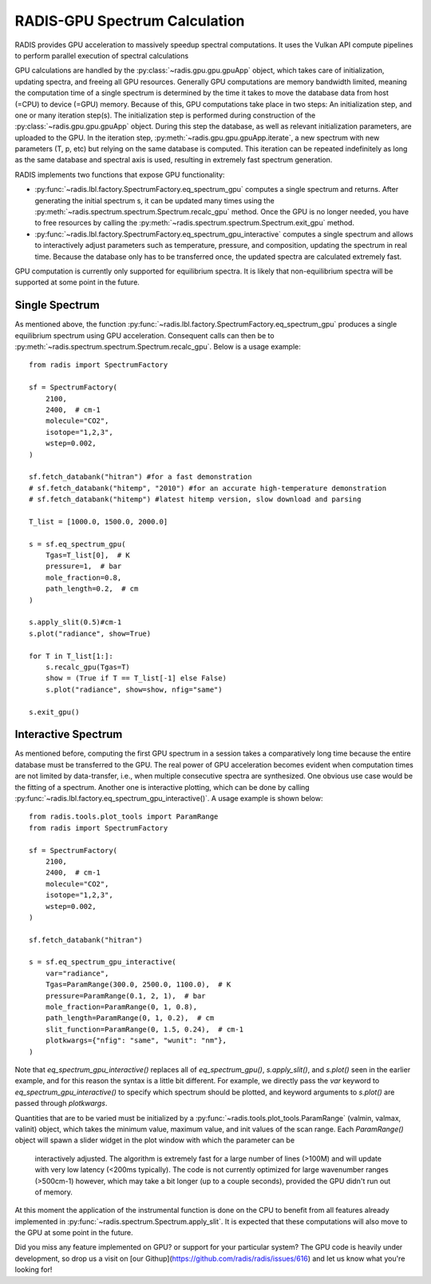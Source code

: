 .. _label_radis_gpu:

==============================
RADIS-GPU Spectrum Calculation
==============================

RADIS provides GPU acceleration to massively speedup spectral computations.
It uses the Vulkan API compute pipelines to perform parallel execution of spectral calculations

GPU calculations are handled by the :py:class:`~radis.gpu.gpu.gpuApp` object, which takes care of initialization,
updating spectra, and freeing all GPU resources.
Generally GPU computations are memory bandwidth limited, meaning the computation time of
a single spectrum is determined by the time it takes to move the database data from host
(=CPU) to device (=GPU) memory. Because of this, GPU computations take place in two steps:
An initialization step, and one or many iteration step(s). The initialization step is performed during construction of the :py:class:`~radis.gpu.gpu.gpuApp` object. During this step the database, as well as relevant initialization parameters,
are uploaded to the GPU. In the iteration step, :py:meth:`~radis.gpu.gpu.gpuApp.iterate`, a new spectrum
with new parameters (T, p, etc) but relying on the same database is computed. This iteration can be repeated indefinitely
as long as the same database and spectral axis is used, resulting in extremely fast spectrum generation.

RADIS implements two functions that expose GPU functionality:

- :py:func:`~radis.lbl.factory.SpectrumFactory.eq_spectrum_gpu` computes a single spectrum and returns.
  After generating the initial spectrum s, it can be updated many times using the :py:meth:`~radis.spectrum.spectrum.Spectrum.recalc_gpu` method.
  Once the GPU is no longer needed, you have to free resources by calling the :py:meth:`~radis.spectrum.spectrum.Spectrum.exit_gpu` method.

- :py:func:`~radis.lbl.factory.SpectrumFactory.eq_spectrum_gpu_interactive` computes a single
  spectrum and allows to interactively adjust parameters such as temperature, pressure, and
  composition, updating the spectrum in real time. Because the database only has to be transferred
  once, the updated spectra are calculated extremely fast.

GPU computation is currently only supported for equilibrium spectra. It is likely that
non-equilibrium spectra will be supported at some point in the future.


Single Spectrum
---------------

As mentioned above, the function :py:func:`~radis.lbl.factory.SpectrumFactory.eq_spectrum_gpu`
produces a single equilibrium spectrum using GPU acceleration. Consequent calls can then be to :py:meth:`~radis.spectrum.spectrum.Spectrum.recalc_gpu`. Below is a usage example::

    from radis import SpectrumFactory

    sf = SpectrumFactory(
        2100,
        2400,  # cm-1
        molecule="CO2",
        isotope="1,2,3",
        wstep=0.002,
    )

    sf.fetch_databank("hitran") #for a fast demonstration
    # sf.fetch_databank("hitemp", "2010") #for an accurate high-temperature demonstration
    # sf.fetch_databank("hitemp") #latest hitemp version, slow download and parsing

    T_list = [1000.0, 1500.0, 2000.0]

    s = sf.eq_spectrum_gpu(
        Tgas=T_list[0],  # K
        pressure=1,  # bar
        mole_fraction=0.8,
        path_length=0.2,  # cm
    )

    s.apply_slit(0.5)#cm-1
    s.plot("radiance", show=True)

    for T in T_list[1:]:
        s.recalc_gpu(Tgas=T)
        show = (True if T == T_list[-1] else False)
        s.plot("radiance", show=show, nfig="same")

    s.exit_gpu()

.. minigallery:: radis.lbl.SpectrumFactory.eq_spectrum_gpu
    :add-heading:


Interactive Spectrum
--------------------

As mentioned before, computing the first GPU spectrum in a session takes a comparatively long time because the
entire database must be transferred to the GPU. The real power of GPU acceleration
becomes evident when computation times are not limited by data-transfer, i.e., when multiple
consecutive spectra are synthesized. One obvious use case would be the fitting of a spectrum.
Another one is interactive plotting, which can be done by calling
:py:func:`~radis.lbl.factory.eq_spectrum_gpu_interactive()`. A usage example is shown below::

    from radis.tools.plot_tools import ParamRange
    from radis import SpectrumFactory

    sf = SpectrumFactory(
        2100,
        2400,  # cm-1
        molecule="CO2",
        isotope="1,2,3",
        wstep=0.002,
    )

    sf.fetch_databank("hitran")

    s = sf.eq_spectrum_gpu_interactive(
        var="radiance",
        Tgas=ParamRange(300.0, 2500.0, 1100.0),  # K
        pressure=ParamRange(0.1, 2, 1),  # bar
        mole_fraction=ParamRange(0, 1, 0.8),
        path_length=ParamRange(0, 1, 0.2),  # cm
        slit_function=ParamRange(0, 1.5, 0.24),  # cm-1
        plotkwargs={"nfig": "same", "wunit": "nm"},
    )


.. minigallery:: radis.lbl.SpectrumFactory.eq_spectrum_gpu_interactive
    :add-heading:


Note that `eq_spectrum_gpu_interactive()` replaces all of `eq_spectrum_gpu()`,
`s.apply_slit()`, and `s.plot()` seen in the earlier example, and for this reason the
syntax is a little bit different. For example, we directly pass the `var` keyword to
`eq_spectrum_gpu_interactive()` to specify which spectrum should be plotted, and keyword arguments to `s.plot()`
are passed through `plotkwargs`.

Quantities that are to be varied must be initialized by a
:py:func:`~radis.tools.plot_tools.ParamRange` (valmin, valmax, valinit) object, which
takes the minimum value, maximum value, and init values of the scan range. Each `ParamRange()`
object will spawn a slider widget in the plot window with which the parameter can be
 interactively adjusted. The algorithm is extremely fast for a large number of lines (>100M)
 and will update with very low latency (<200ms typically). The code is not currently optimized
 for large wavenumber ranges (>500cm-1) however, which may take a bit longer (up to a couple seconds),
 provided the GPU didn't run out of memory.

At this moment the application of the instrumental function is done on the CPU to benefit from all features
already implemented in :py:func:`~radis.spectrum.Spectrum.apply_slit`. It is expected that these computations
will also move to the GPU at some point in the future.

Did you miss any feature implemented on GPU? or support for your particular system? The GPU code is heavily under development, so drop us a visit on [our Githup](https://github.com/radis/radis/issues/616) and let us know what you're looking for!



